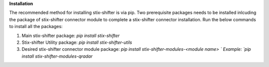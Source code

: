 **Installation**

The recommended method for installing stix-shifter is via pip. Two prerequisite packages needs to be installed inlcuding the package of stix-shifter connector module to complete a stix-shifter connector installation. Run the below commands to install all the packages:

1. Main stix-shifter package:  `pip install stix-shifter`

2. Stix-shifter Utility package:  `pip install stix-shifter-utils`

3. Desired stix-shifter connector module package:  `pip install stix-shifter-modules-<module name> `
   Example:  `pip install stix-shifter-modules-qradar`